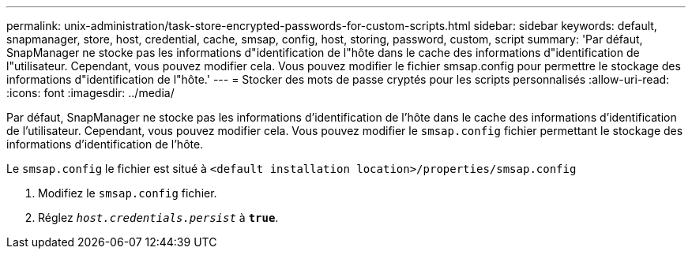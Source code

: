 ---
permalink: unix-administration/task-store-encrypted-passwords-for-custom-scripts.html 
sidebar: sidebar 
keywords: default, snapmanager, store, host, credential, cache, smsap, config, host, storing, password, custom, script 
summary: 'Par défaut, SnapManager ne stocke pas les informations d"identification de l"hôte dans le cache des informations d"identification de l"utilisateur. Cependant, vous pouvez modifier cela. Vous pouvez modifier le fichier smsap.config pour permettre le stockage des informations d"identification de l"hôte.' 
---
= Stocker des mots de passe cryptés pour les scripts personnalisés
:allow-uri-read: 
:icons: font
:imagesdir: ../media/


[role="lead"]
Par défaut, SnapManager ne stocke pas les informations d'identification de l'hôte dans le cache des informations d'identification de l'utilisateur. Cependant, vous pouvez modifier cela. Vous pouvez modifier le `smsap.config` fichier permettant le stockage des informations d'identification de l'hôte.

Le `smsap.config` le fichier est situé à `<default installation location>/properties/smsap.config`

. Modifiez le `smsap.config` fichier.
. Réglez `_host.credentials.persist_` à `*true*`.

